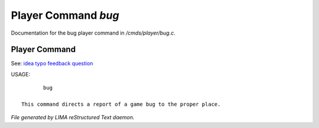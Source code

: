 *********************
Player Command *bug*
*********************

Documentation for the bug player command in */cmds/player/bug.c*.

Player Command
==============

See: `idea <idea.html>`_ `typo <typo.html>`_ `feedback <feedback.html>`_ `question <question.html>`_ 

USAGE::

	bug

 This command directs a report of a game bug to the proper place.



*File generated by LIMA reStructured Text daemon.*
